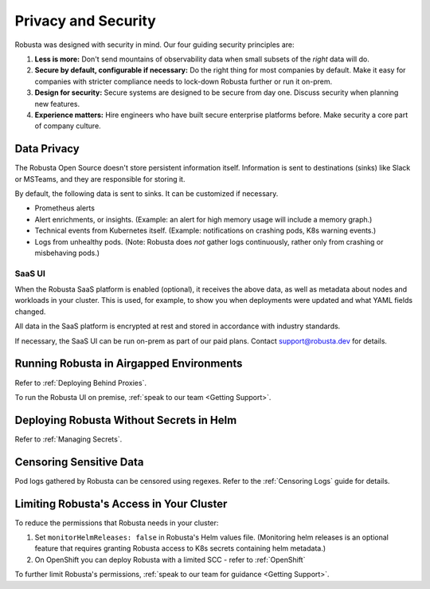 Privacy and Security
############################

Robusta was designed with security in mind. Our four guiding security principles are:

1. **Less is more:** Don't send mountains of observability data when small subsets of the *right* data will do.
2. **Secure by default, configurable if necessary:** Do the right thing for most companies by default. Make it easy for companies with stricter compliance needs to lock-down Robusta further or run it on-prem.
3. **Design for security:** Secure systems are designed to be secure from day one. Discuss security when planning new features.
4. **Experience matters:** Hire engineers who have built secure enterprise platforms before. Make security a core part of company culture.

Data Privacy
********************
The Robusta Open Source doesn't store persistent information itself.
Information is sent to destinations (sinks) like Slack or MSTeams, and they are responsible for storing it.

By default, the following data is sent to sinks. It can be customized if necessary.

- Prometheus alerts
- Alert enrichments, or insights. (Example: an alert for high memory usage will include a memory graph.)
- Technical events from Kubernetes itself. (Example: notifications on crashing pods, K8s warning events.)
- Logs from unhealthy pods. (Note: Robusta does *not* gather logs continuously, rather only from crashing or misbehaving pods.)

SaaS UI
----------
When the Robusta SaaS platform is enabled (optional), it receives the above data, as well as metadata about nodes and workloads in your cluster.
This is used, for example, to show you when deployments were updated and what YAML fields changed.

All data in the SaaS platform is encrypted at rest and stored in accordance with industry standards.

If necessary, the SaaS UI can be run on-prem as part of our paid plans. Contact support@robusta.dev for details.

Running Robusta in Airgapped Environments
******************************************
Refer to :ref:`Deploying Behind Proxies`.

To run the Robusta UI on premise, :ref:`speak to our team <Getting Support>`.

Deploying Robusta Without Secrets in Helm
******************************************
Refer to :ref:`Managing Secrets`.

Censoring Sensitive Data
*************************

Pod logs gathered by Robusta can be censored using regexes. Refer to the :ref:`Censoring Logs` guide for details.

Limiting Robusta's Access in Your Cluster
*******************************************

To reduce the permissions that Robusta needs in your cluster:

1. Set ``monitorHelmReleases: false`` in Robusta's Helm values file. (Monitoring helm releases is an optional feature that requires granting Robusta access to K8s secrets containing helm metadata.)
2. On OpenShift you can deploy Robusta with a limited SCC - refer to :ref:`OpenShift`

To further limit Robusta's permissions, :ref:`speak to our team for guidance <Getting Support>`.
